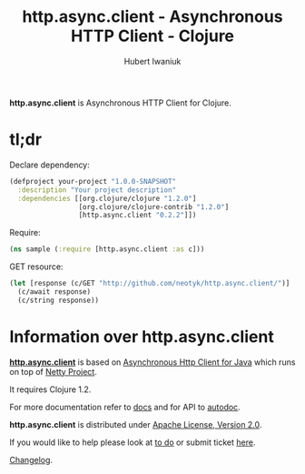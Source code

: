 #+TITLE: http.async.client - Asynchronous HTTP Client - Clojure
#+AUTHOR: Hubert Iwaniuk
#+EMAIL: neotyk@kungfoo.pl
#+INFOJS_OPT: view:info toc:1

*http.async.client* is Asynchronous HTTP Client for Clojure.

* *tl;dr*

  Declare dependency:
#+BEGIN_SRC clojure
  (defproject your-project "1.0.0-SNAPSHOT"
    :description "Your project description"
    :dependencies [[org.clojure/clojure "1.2.0"]
                   [org.clojure/clojure-contrib "1.2.0"]
                   [http.async.client "0.2.2"]])
#+END_SRC

  Require:
#+BEGIN_SRC clojure
  (ns sample (:require [http.async.client :as c]))
#+END_SRC

  GET resource:
#+BEGIN_SRC clojure
  (let [response (c/GET "http://github.com/neotyk/http.async.client/")]
    (c/await response)
    (c/string response))
#+END_SRC

* Information over *http.async.client*

  [[http://github.com/neotyk/http.async.client][*http.async.client*]] is based on [[http://github.com/AsyncHttpClient/async-http-client][Asynchronous Http Client for Java]]
  which runs on top of [[http://jboss.org/netty][Netty Project]].

  It requires Clojure 1.2.

  For more documentation refer to [[./docs.org][docs]] and for API to [[http://neotyk.github.com/http.async.client/autodoc/][autodoc]].

  *http.async.client* is distributed under [[http://www.apache.org/licenses/LICENSE-2.0.html][Apache License, Version 2.0]].

  If you would like to help please look at [[./todo.org][to do]] or submit ticket
  [[http://github.com/neotyk/http.async.client/issues/][here]].

  [[./changelog.org][Changelog]].
